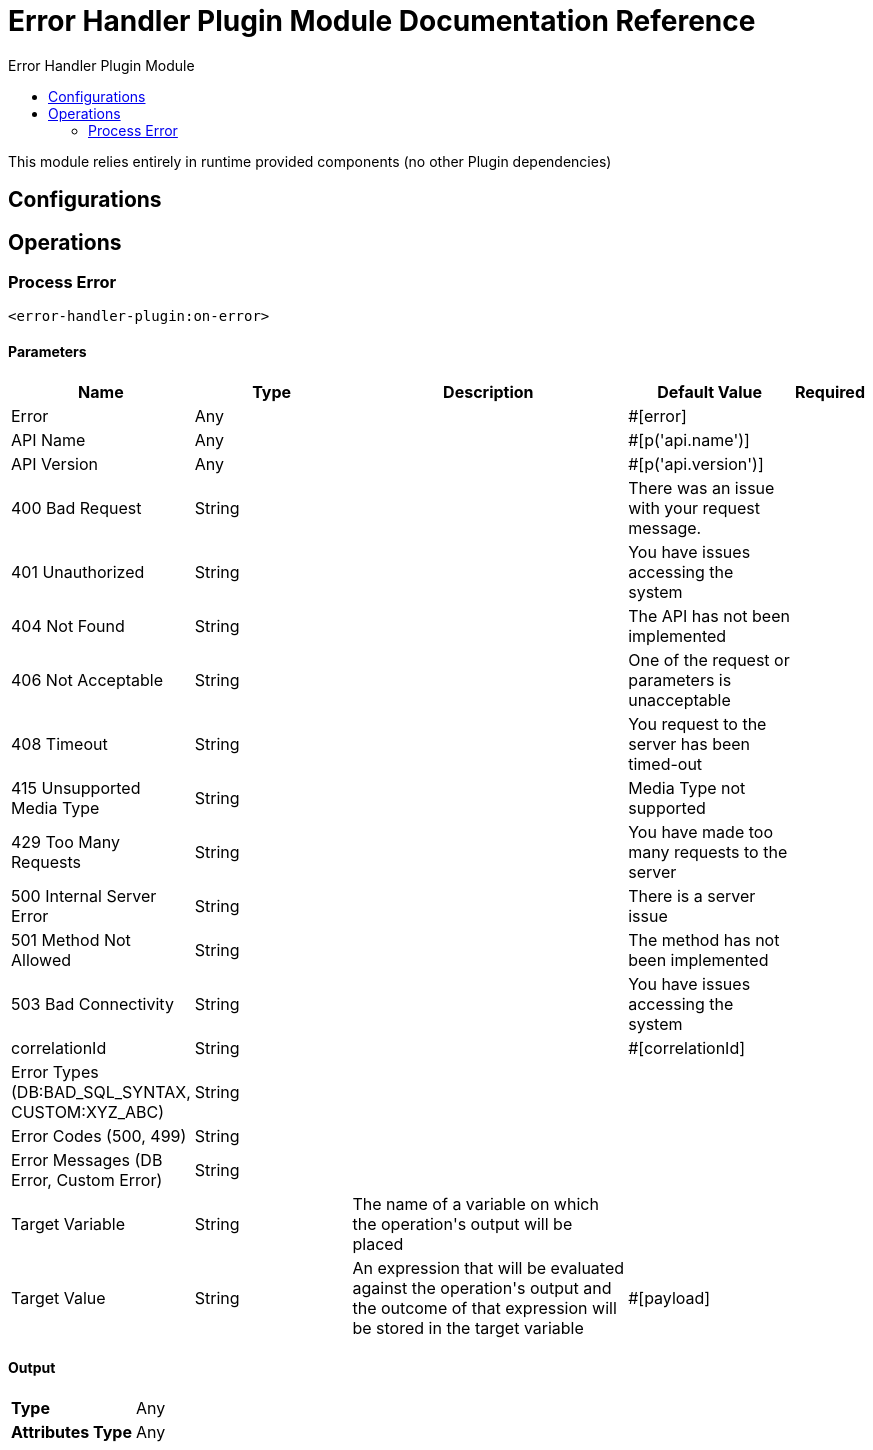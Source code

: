 :toc:               left
:toc-title:         Error Handler Plugin Module
:toclevels:         2
:last-update-label!:
:docinfo:
:source-highlighter: coderay
:icons: font


= Error Handler Plugin Module Documentation Reference

+++
This module relies entirely in runtime provided components (no other Plugin dependencies)
+++


== Configurations

== Operations

[[on-error]]
=== Process Error
`<error-handler-plugin:on-error>`


==== Parameters
[cols=".^20%,.^20%,.^35%,.^20%,^.^5%", options="header"]
|======================
| Name | Type | Description | Default Value | Required
| Error a| Any |  |  +++#[error]+++ | {nbsp}
| API Name a| Any |  |  +++#[p('api.name')]+++ | {nbsp}
| API Version a| Any |  |  +++#[p('api.version')]+++ | {nbsp}
| 400 Bad Request a| String |  |  +++There was an issue with your request message.+++ | {nbsp}
| 401 Unauthorized a| String |  |  +++You have issues accessing the system+++ | {nbsp}
| 404 Not Found a| String |  |  +++The API has not been implemented+++ | {nbsp}
| 406 Not Acceptable a| String |  |  +++One of the request or parameters is unacceptable+++ | {nbsp}
| 408 Timeout a| String |  |  +++You request to the server has been timed-out+++ | {nbsp}
| 415 Unsupported Media Type a| String |  |  +++Media Type not supported+++ | {nbsp}
| 429 Too Many Requests a| String |  |  +++You have made too many requests to the server+++ | {nbsp}
| 500 Internal Server Error a| String |  |  +++There is a server issue+++ | {nbsp}
| 501 Method Not Allowed a| String |  |  +++The method has not been implemented+++ | {nbsp}
| 503 Bad Connectivity a| String |  |  +++You have issues accessing the system+++ | {nbsp}
| correlationId a| String |  |  +++#[correlationId]+++ | {nbsp}
| Error Types (DB:BAD_SQL_SYNTAX, CUSTOM:XYZ_ABC) a| String |  |  ++++++ | {nbsp}
| Error Codes (500, 499) a| String |  |  ++++++ | {nbsp}
| Error Messages (DB Error, Custom Error) a| String |  |  ++++++ | {nbsp}
| Target Variable a| String |  +++The name of a variable on which the operation's output will be placed+++ |  | {nbsp}
| Target Value a| String |  +++An expression that will be evaluated against the operation's output and the outcome of that expression will be stored in the target variable+++ |  +++#[payload]+++ | {nbsp}
|======================

==== Output
[cols=".^50%,.^50%"]
|======================
| *Type* a| Any
| *Attributes Type* a| Any
|======================





